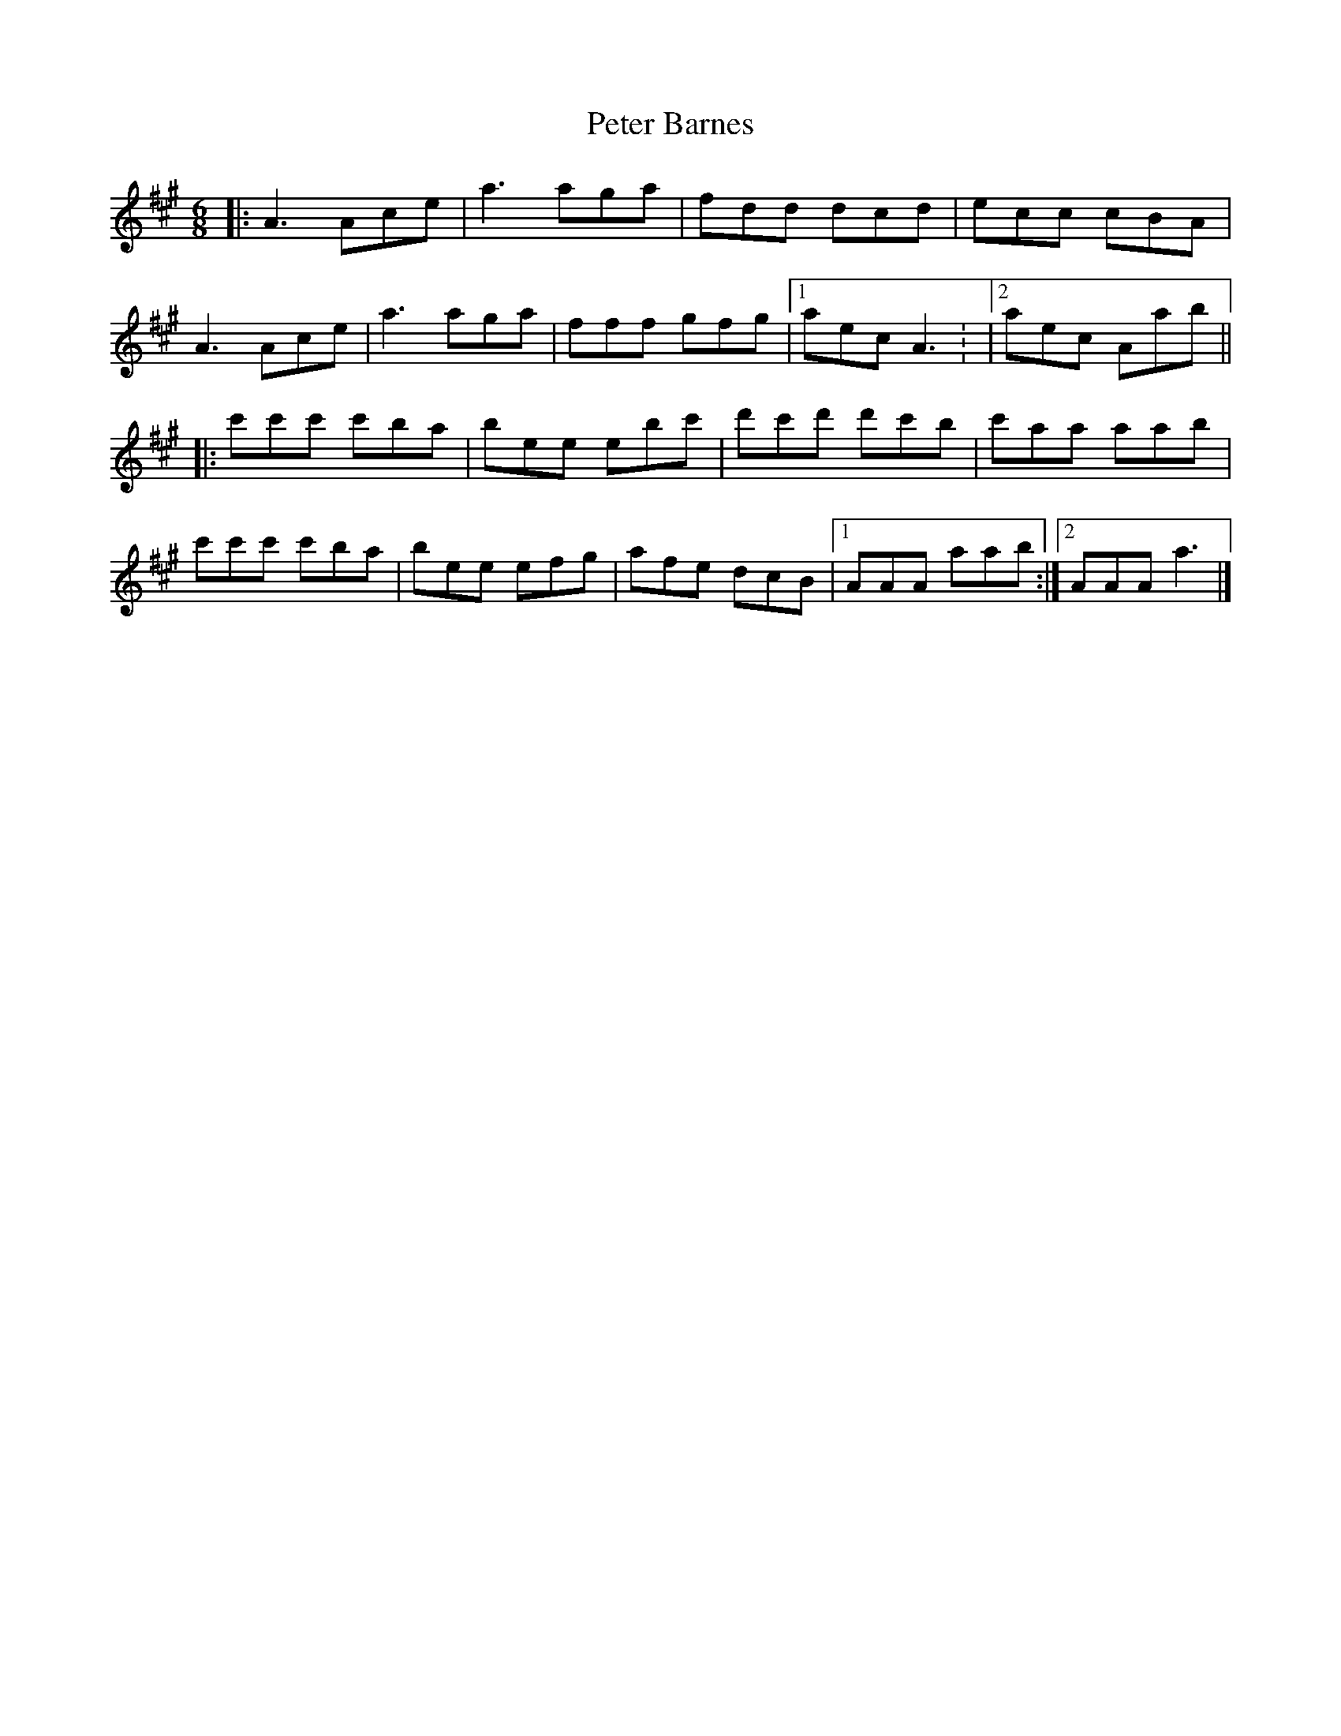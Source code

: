 X: 1
T: Peter Barnes
Z: Bob Gibson
S: https://thesession.org/tunes/11936#setting11936
R: jig
M: 6/8
L: 1/8
K: Amaj
|: A3 Ace | a3 aga | fdd dcd | ecc cBA |
A3 Ace | a3 aga | fff gfg |[1 aec A3 : |[2 aec Aab ||
|: c'c'c' c'ba | bee ebc' | d'c'd' d'c'b | c'aa aab |
c'c'c' c'ba | bee efg | afe dcB |[1 AAA aab :|[2 AAA a3 |]
